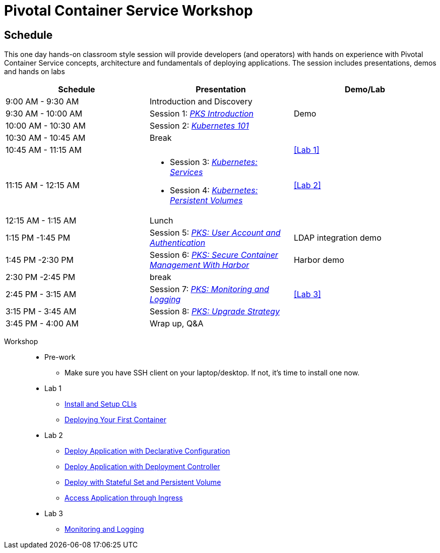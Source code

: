 = Pivotal Container Service Workshop

== Schedule

This one day hands-on classroom style session will provide developers (and operators) with hands on experience with Pivotal Container Service concepts, architecture and fundamentals of deploying applications. The session includes presentations, demos and hands on labs

[cols=3*,options=header]
|===
|Schedule
|Presentation 
|Demo/Lab

|9:00 AM - 9:30 AM
|Introduction and Discovery 
|

|9:30 AM - 10:00 AM
|Session 1: link:https://drive.google.com/open?id=1FrIEXv7NvLN66ITTEkSTWATjzXjPNgbCEi9A1AekIko[_PKS Introduction_]
|Demo

|10:00 AM - 10:30 AM
|Session 2: link:https://drive.google.com/open?id=1GXqWxj0v3UW-cftLMlBiVuyUVQgzvI6QcV5Zxq5JgJc[_Kubernetes 101_]
|

|10:30 AM - 10:45 AM
|Break
|

|10:45 AM - 11:15 AM
|
a|<<Lab 1>>

|11:15 AM - 12:15 AM
a|
 * Session 3: link:https://drive.google.com/open?id=17kvn1Qe15r2NN_6fMbmkV9azwVIcl7kJkk0UMCI_WY4[_Kubernetes: Services_]
 * Session 4: link:https://drive.google.com/open?id=1MfOYORbH0AJmT2JHzyLMZckRKR_NqJLgslEa08Qpt6Y[_Kubernetes: Persistent Volumes_]
a|<<Lab 2>>

|12:15 AM - 1:15 AM
|Lunch
|

|1:15 PM -1:45 PM
|Session 5: link:https://drive.google.com/open?id=1G9BUTF1CPnvLpyWYD0n5S97GgxahjJzMH3cv43yZMSY[_PKS: User Account and Authentication_]
|LDAP integration demo

|1:45 PM -2:30 PM
|Session 6: link:https://drive.google.com/open?id=17lCtuz-S8_sqi7J9MMSyxBLA0iQqzG52BUvYe5GURCY[_PKS: Secure Container Management With Harbor_]
|Harbor demo

|2:30 PM -2:45 PM
|break
| 

|2:45 PM - 3:15 AM
|Session 7: link:https://drive.google.com/open?id=1pog2brK7ljXKeHSQOjbCDevFMHRrIHl_MfXyE4MPqrE[_PKS: Monitoring and Logging_]
a|<<Lab 3>>

|3:15 PM - 3:45 AM
|Session 8: link:https://drive.google.com/open?id=1PRC3ObePPcjspJnDaUbBrLkyxStBNJYgzfPIXhtlymk[_PKS: Upgrade Strategy_]
|

|3:45 PM - 4:00 AM
|Wrap up, Q&A
|
|===

Workshop::
** Pre-work
*** Make sure you have SSH client on your laptop/desktop. If not, it's time to install one now. 
** Lab 1
*** link:labs/lab_cli.adoc[Install and Setup CLIs]
*** link:labs/lab_1stcontainer.adoc[Deploying Your First Container]
** Lab 2
*** link:labs/lab_declareConfig.adoc[Deploy Application with Declarative Configuration]
*** link:labs/lab_deployment.adoc[Deploy Application with Deployment Controller]
*** link:labs/lab_stateful.adoc[Deploy with Stateful Set and Persistent Volume]
*** link:labs/lab_ingresscontroller.adoc[Access Application through Ingress]
** Lab 3
*** link:labs/lab_logging.adoc[Monitoring and Logging]
